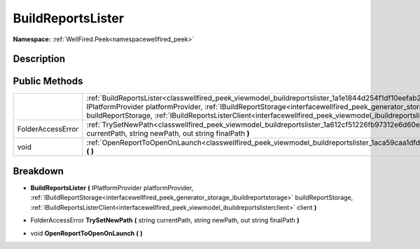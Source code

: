 .. _classwellfired_peek_viewmodel_buildreportslister:

BuildReportsLister
===================

**Namespace:** :ref:`WellFired.Peek<namespacewellfired_peek>`

Description
------------



Public Methods
---------------

+--------------------+------------------------------------------------------------------------------------------------------------------------------------------------------------------------------------------------------------------------------------------------------------------------------------------------------------------------------------------------------------------------------------+
|                    |:ref:`BuildReportsLister<classwellfired_peek_viewmodel_buildreportslister_1a1e1844d254f1df10eefab2f1d1a5bbaa>` **(** IPlatformProvider platformProvider, :ref:`IBuildReportStorage<interfacewellfired_peek_generator_storage_ibuildreportstorage>` buildReportStorage, :ref:`IBuildReportsListerClient<interfacewellfired_peek_viewmodel_ibuildreportslisterclient>` client **)**   |
+--------------------+------------------------------------------------------------------------------------------------------------------------------------------------------------------------------------------------------------------------------------------------------------------------------------------------------------------------------------------------------------------------------------+
|FolderAccessError   |:ref:`TrySetNewPath<classwellfired_peek_viewmodel_buildreportslister_1a612cf51226fb97312e6d60e380a0ccdb>` **(** string currentPath, string newPath, out string finalPath **)**                                                                                                                                                                                                      |
+--------------------+------------------------------------------------------------------------------------------------------------------------------------------------------------------------------------------------------------------------------------------------------------------------------------------------------------------------------------------------------------------------------------+
|void                |:ref:`OpenReportToOpenOnLaunch<classwellfired_peek_viewmodel_buildreportslister_1aca59caa1dfd68b1d56dc9c735d0961b3>` **(**  **)**                                                                                                                                                                                                                                                   |
+--------------------+------------------------------------------------------------------------------------------------------------------------------------------------------------------------------------------------------------------------------------------------------------------------------------------------------------------------------------------------------------------------------------+

Breakdown
----------

.. _classwellfired_peek_viewmodel_buildreportslister_1a1e1844d254f1df10eefab2f1d1a5bbaa:

-  **BuildReportsLister** **(** IPlatformProvider platformProvider, :ref:`IBuildReportStorage<interfacewellfired_peek_generator_storage_ibuildreportstorage>` buildReportStorage, :ref:`IBuildReportsListerClient<interfacewellfired_peek_viewmodel_ibuildreportslisterclient>` client **)**

.. _classwellfired_peek_viewmodel_buildreportslister_1a612cf51226fb97312e6d60e380a0ccdb:

- FolderAccessError **TrySetNewPath** **(** string currentPath, string newPath, out string finalPath **)**

.. _classwellfired_peek_viewmodel_buildreportslister_1aca59caa1dfd68b1d56dc9c735d0961b3:

- void **OpenReportToOpenOnLaunch** **(**  **)**

